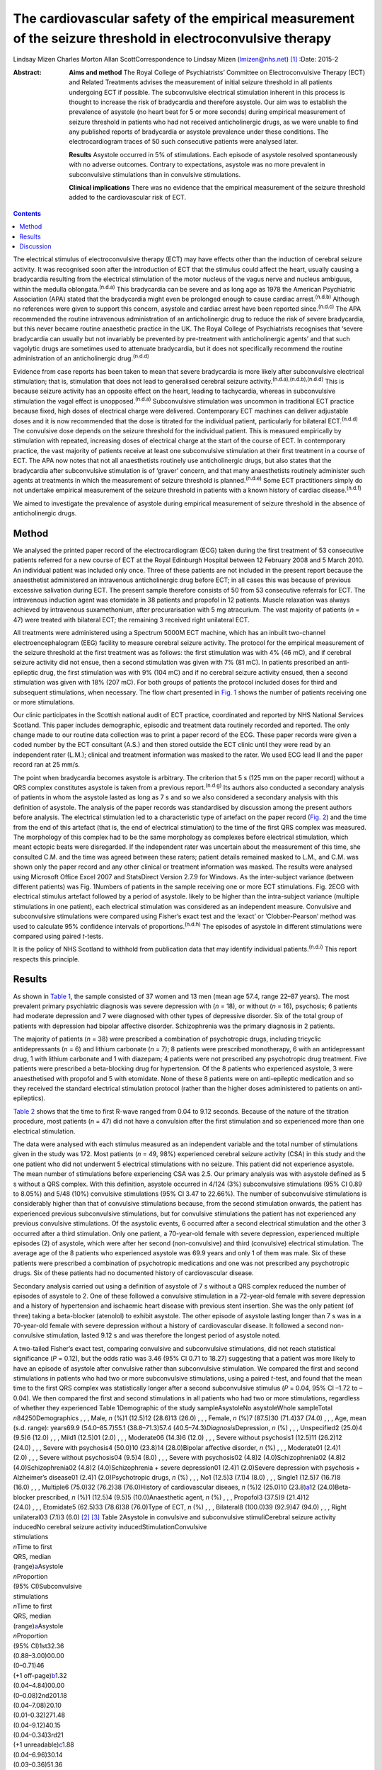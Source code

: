 ============================================================================================================
The cardiovascular safety of the empirical measurement of the seizure threshold in electroconvulsive therapy
============================================================================================================

Lindsay Mizen
Charles Morton
Allan ScottCorrespondence to Lindsay Mizen (lmizen@nhs.net)  [1]_
:Date: 2015-2

:Abstract:
   **Aims and method** The Royal College of Psychiatrists’ Committee on
   Electroconvulsive Therapy (ECT) and Related Treatments advises the
   measurement of initial seizure threshold in all patients undergoing
   ECT if possible. The subconvulsive electrical stimulation inherent in
   this process is thought to increase the risk of bradycardia and
   therefore asystole. Our aim was to establish the prevalence of
   asystole (no heart beat for 5 or more seconds) during empirical
   measurement of seizure threshold in patients who had not received
   anticholinergic drugs, as we were unable to find any published
   reports of bradycardia or asystole prevalence under these conditions.
   The electrocardiogram traces of 50 such consecutive patients were
   analysed later.

   **Results** Asystole occurred in 5% of stimulations. Each episode of
   asystole resolved spontaneously with no adverse outcomes. Contrary to
   expectations, asystole was no more prevalent in subconvulsive
   stimulations than in convulsive stimulations.

   **Clinical implications** There was no evidence that the empirical
   measurement of the seizure threshold added to the cardiovascular risk
   of ECT.


.. contents::
   :depth: 3
..

The electrical stimulus of electroconvulsive therapy (ECT) may have
effects other than the induction of cerebral seizure activity. It was
recognised soon after the introduction of ECT that the stimulus could
affect the heart, usually causing a bradycardia resulting from the
electrical stimulation of the motor nucleus of the vagus nerve and
nucleus ambiguus, within the medulla oblongata.\ :sup:`(n.d.a)` This
bradycardia can be severe and as long ago as 1978 the American
Psychiatric Association (APA) stated that the bradycardia might even be
prolonged enough to cause cardiac arrest.\ :sup:`(n.d.b)` Although no
references were given to support this concern, asystole and cardiac
arrest have been reported since.\ :sup:`(n.d.c)` The APA recommended the
routine intravenous administration of an anticholinergic drug to reduce
the risk of severe bradycardia, but this never became routine
anaesthetic practice in the UK. The Royal College of Psychiatrists
recognises that ‘severe bradycardia can usually but not invariably be
prevented by pre-treatment with anticholinergic agents’ and that such
vagolytic drugs are sometimes used to attenuate bradycardia, but it does
not specifically recommend the routine administration of an
anticholinergic drug.\ :sup:`(n.d.d)`

Evidence from case reports has been taken to mean that severe
bradycardia is more likely after subconvulsive electrical stimulation;
that is, stimulation that does not lead to generalised cerebral seizure
activity.\ :sup:`(n.d.a),(n.d.b),(n.d.d)` This is because seizure
activity has an opposite effect on the heart, leading to tachycardia,
whereas in subconvulsive stimulation the vagal effect is
unopposed.\ :sup:`(n.d.a)` Subconvulsive stimulation was uncommon in
traditional ECT practice because fixed, high doses of electrical charge
were delivered. Contemporary ECT machines can deliver adjustable doses
and it is now recommended that the dose is titrated for the individual
patient, particularly for bilateral ECT.\ :sup:`(n.d.d)` The convulsive
dose depends on the seizure threshold for the individual patient. This
is measured empirically by stimulation with repeated, increasing doses
of electrical charge at the start of the course of ECT. In contemporary
practice, the vast majority of patients receive at least one
subconvulsive stimulation at their first treatment in a course of ECT.
The APA now notes that not all anaesthetists routinely use
anticholinergic drugs, but also states that the bradycardia after
subconvulsive stimulation is of ‘graver’ concern, and that many
anaesthetists routinely administer such agents at treatments in which
the measurement of seizure threshold is planned.\ :sup:`(n.d.e)` Some
ECT practitioners simply do not undertake empirical measurement of the
seizure threshold in patients with a known history of cardiac
disease.\ :sup:`(n.d.f)`

We aimed to investigate the prevalence of asystole during empirical
measurement of seizure threshold in the absence of anticholinergic
drugs.

.. _S1:

Method
======

We analysed the printed paper record of the electrocardiogram (ECG)
taken during the first treatment of 53 consecutive patients referred for
a new course of ECT at the Royal Edinburgh Hospital between 12 February
2008 and 5 March 2010. An individual patient was included only once.
Three of these patients are not included in the present report because
the anaesthetist administered an intravenous anticholinergic drug before
ECT; in all cases this was because of previous excessive salivation
during ECT. The present sample therefore consists of 50 from 53
consecutive referrals for ECT. The intravenous induction agent was
etomidate in 38 patients and propofol in 12 patients. Muscle relaxation
was always achieved by intravenous suxamethonium, after precurarisation
with 5 mg atracurium. The vast majority of patients (*n* = 47) were
treated with bilateral ECT; the remaining 3 received right unilateral
ECT.

All treatments were administered using a Spectrum 5000M ECT machine,
which has an inbuilt two-channel electroencephalogram (EEG) facility to
measure cerebral seizure activity. The protocol for the empirical
measurement of the seizure threshold at the first treatment was as
follows: the first stimulation was with 4% (46 mC), and if cerebral
seizure activity did not ensue, then a second stimulation was given with
7% (81 mC). In patients prescribed an anti-epileptic drug, the first
stimulation was with 9% (104 mC) and if no cerebral seizure activity
ensued, then a second stimulation was given with 18% (207 mC). For both
groups of patients the protocol included doses for third and subsequent
stimulations, when necessary. The flow chart presented in `Fig.
1 <#F1>`__ shows the number of patients receiving one or more
stimulations.

Our clinic participates in the Scottish national audit of ECT practice,
coordinated and reported by NHS National Services Scotland. This paper
includes demographic, episodic and treatment data routinely recorded and
reported. The only change made to our routine data collection was to
print a paper record of the ECG. These paper records were given a coded
number by the ECT consultant (A.S.) and then stored outside the ECT
clinic until they were read by an independent rater (L.M.); clinical and
treatment information was masked to the rater. We used ECG lead II and
the paper record ran at 25 mm/s.

The point when bradycardia becomes asystole is arbitrary. The criterion
that 5 s (125 mm on the paper record) without a QRS complex constitutes
asystole is taken from a previous report.\ :sup:`(n.d.g)` Its authors
also conducted a secondary analysis of patients in whom the asystole
lasted as long as 7 s and so we also considered a secondary analysis
with this definition of asystole. The analysis of the paper records was
standardised by discussion among the present authors before analysis.
The electrical stimulation led to a characteristic type of artefact on
the paper record (`Fig. 2 <#F2>`__) and the time from the end of this
artefact (that is, the end of electrical stimulation) to the time of the
first QRS complex was measured. The morphology of this complex had to be
the same morphology as complexes before electrical stimulation, which
meant ectopic beats were disregarded. If the independent rater was
uncertain about the measurement of this time, she consulted C.M. and the
time was agreed between these raters; patient details remained masked to
L.M., and C.M. was shown only the paper record and any other clinical or
treatment information was masked. The results were analysed using
Microsoft Office Excel 2007 and StatsDirect Version 2.7.9 for Windows.
As the inter-subject variance (between different patients) was Fig.
1Numbers of patients in the sample receiving one or more ECT
stimulations. Fig. 2ECG with electrical stimulus artefact followed by a
period of asystole. likely to be higher than the intra-subject variance
(multiple stimulations in one patient), each electrical stimulation was
considered as an independent measure. Convulsive and subconvulsive
stimulations were compared using Fisher’s exact test and the ‘exact’ or
‘Clobber-Pearson’ method was used to calculate 95% confidence intervals
of proportions.\ :sup:`(n.d.h)` The episodes of asystole in different
stimulations were compared using paired *t*-tests.

It is the policy of NHS Scotland to withhold from publication data that
may identify individual patients.\ :sup:`(n.d.i)` This report respects
this principle.

.. _S2:

Results
=======

As shown in `Table 1 <#T1>`__, the sample consisted of 37 women and 13
men (mean age 57.4, range 22–87 years). The most prevalent primary
psychiatric diagnosis was severe depression with (*n* = 18), or without
(*n* = 16), psychosis; 6 patients had moderate depression and 7 were
diagnosed with other types of depressive disorder. Six of the total
group of patients with depression had bipolar affective disorder.
Schizophrenia was the primary diagnosis in 2 patients.

The majority of patients (*n* = 38) were prescribed a combination of
psychotropic drugs, including tricyclic antidepressants (*n* = 6) and
lithium carbonate (*n* = 7); 8 patients were prescribed monotherapy, 6
with an antidepressant drug, 1 with lithium carbonate and 1 with
diazepam; 4 patients were not prescribed any psychotropic drug
treatment. Five patients were prescribed a beta-blocking drug for
hypertension. Of the 8 patients who experienced asystole, 3 were
anaesthetised with propofol and 5 with etomidate. None of these 8
patients were on anti-epileptic medication and so they received the
standard electrical stimulation protocol (rather than the higher doses
administered to patients on anti-epileptics).

`Table 2 <#T2>`__ shows that the time to first R-wave ranged from 0.04
to 9.12 seconds. Because of the nature of the titration procedure, most
patients (*n* = 47) did not have a convulsion after the first
stimulation and so experienced more than one electrical stimulation.

The data were analysed with each stimulus measured as an independent
variable and the total number of stimulations given in the study was
172. Most patients (*n* = 49, 98%) experienced cerebral seizure activity
(CSA) in this study and the one patient who did not underwent 5
electrical stimulations with no seizure. This patient did not experience
asystole. The mean number of stimulations before experiencing CSA was
2.5. Our primary analysis was with asystole defined as 5 s without a QRS
complex. With this definition, asystole occurred in 4/124 (3%)
subconvulsive stimulations (95% CI 0.89 to 8.05%) and 5/48 (10%)
convulsive stimulations (95% CI 3.47 to 22.66%). The number of
subconvulsive stimulations is considerably higher than that of
convulsive stimulations because, from the second stimulation onwards,
the patient has experienced previous subconvulsive stimulations, but for
convulsive stimulations the patient has not experienced any previous
convulsive stimulations. Of the asystolic events, 6 occurred after a
second electrical stimulation and the other 3 occurred after a third
stimulation. Only one patient, a 70-year-old female with severe
depression, experienced multiple episodes (2) of asystole, which were
after her second (non-convulsive) and third (convulsive) electrical
stimulation. The average age of the 8 patients who experienced asystole
was 69.9 years and only 1 of them was male. Six of these patients were
prescribed a combination of psychotropic medications and one was not
prescribed any psychotropic drugs. Six of these patients had no
documented history of cardiovascular disease.

Secondary analysis carried out using a definition of asystole of 7 s
without a QRS complex reduced the number of episodes of asystole to 2.
One of these followed a convulsive stimulation in a 72-year-old female
with severe depression and a history of hypertension and ischaemic heart
disease with previous stent insertion. She was the only patient (of
three) taking a beta-blocker (atenolol) to exhibit asystole. The other
episode of asystole lasting longer than 7 s was in a 70-year-old female
with severe depression without a history of cardiovascular disease. It
followed a second non-convulsive stimulation, lasted 9.12 s and was
therefore the longest period of asystole noted.

| A two-tailed Fisher’s exact test, comparing convulsive and
  subconvulsive stimulations, did not reach statistical significance
  (*P* = 0.12), but the odds ratio was 3.46 (95% CI 0.71 to 18.27)
  suggesting that a patient was more likely to have an episode of
  asystole after convulsive rather than subconvulsive stimulation. We
  compared the first and second stimulations in patients who had two or
  more subconvulsive stimulations, using a paired *t*-test, and found
  that the mean time to the first QRS complex was statistically longer
  after a second subconvulsive stimulus (*P* = 0.04, 95% CI –1.72 to
  –0.04). We then compared the first and second stimulations in all
  patients who had two or more stimulations, regardless of whether they
  experienced Table 1Demographic of the study sampleAsystoleNo
  asystoleWhole sampleTotal *n*\ 84250Demographics , , , Male, *n* (%)1
  (12.5)12 (28.6)13 (26.0) , , , Female, *n* (%)7 (87.5)30 (71.4)37
  (74.0) , , , Age, mean (s.d. range): years69.9 (54.0–85.7)55.1
  (38.8–71.3)57.4 (40.5–74.3)\ *Diagnosis*\ Depression, *n*
  (%) , , , Unspecified2 (25.0)4 (9.5)6 (12.0) , , , Mild1 (12.5)01
  (2.0) , , , Moderate06 (14.3)6 (12.0) , , , Severe without psychosis1
  (12.5)11 (26.2)12 (24.0) , , , Severe with psychosis4 (50.0)10
  (23.8)14 (28.0)Bipolar affective disorder, *n* (%) , , , Moderate01
  (2.4)1 (2.0) , , , Severe without psychosis04 (9.5)4
  (8.0) , , , Severe with psychosis02 (4.8)2 (4.0)Schizophrenia02 (4.8)2
  (4.0)Schizophrenia02 (4.8)2 (4.0)Schizophrenia + severe depression01
  (2.4)1 (2.0)Severe depression with psychosis + Alzheimer’s disease01
  (2.4)1 (2.0)Psychotropic drugs, *n* (%) , , , No1 (12.5)3 (7.1)4
  (8.0) , , , Single1 (12.5)7 (16.7)8 (16.0) , , , Multiple6 (75.0)32
  (76.2)38 (76.0)History of cardiovascular diseaes, *n* (%)2 (25.0)10
  (23.8)\ `a <#TFN2>`__\ 12 (24.0)Beta-blocker prescribed, *n* (%)1
  (12.5)4 (9.5)5 (10.0)Anaesthetic agent, *n* (%) , , , Propofol3
  (37.5)9 (21.4)12 (24.0) , , , Etomidate5 (62.5)33 (78.6)38 (76.0)Type
  of ECT, *n* (%) , , , Bilateral8 (100.0)39 (92.9)47 (94.0) , , , Right
  unilateral03 (7.1)3 (6.0) [2]_ [3]_ Table 2Asystole in convulsive and
  subconvulsive stimuliCerebral seizure activity inducedNo cerebral
  seizure activity inducedStimulationConvulsive
| stimulations
| *n*\ Time to first
| QRS, median
| (range)\ `a <#TFN3>`__\ Asystole
| *n*\ Proportion
| (95% CI)Subconvulsive
| stimulations
| *n*\ Time to first
| QRS, median
| (range)\ `a <#TFN3>`__\ Asystole
| *n*\ Proportion
| (95% CI)1st32.36
| (0.88–3.00)00.00
| (0–0.71)46
| (+1 off-page)\ `b <#TFN4>`__\ 1.32
| (0.04–4.84)00.00
| (0–0.08)2nd201.18
| (0.04–7.08)20.10
| (0.01–0.32)271.48
| (0.04–9.12)40.15
| (0.04–0.34)3rd21
| (+1 unreadable)\ `c <#TFN5>`__\ 1.88
| (0.04–6.96)30.14
| (0.03–0.36)51.36
| (0.56–3.84)00.00
| (0–0.52)4th41.52
| (0.04–4.44)00.00
| (0–0.6)10.5600.01
| (0–0.98)5th0000.0010.9600.01
| (0–0.98)\ **Total480.10**
| **(0.03-0.23)1240.03**
| **(0.01-0.08)**\  [4]_ [5]_ [6]_ seizure activity (again using a
  paired *t*-test), and again found that the mean time to first QRS
  post-stimulation was significantly longer after a second stimulation
  (*P* = 0.03, 95% CI –1.09 to –0.05). We also compared the time to the
  first QRS complex after second and third stimulations in all patients
  who underwent three or more stimulations, using a paired *t*-test, but
  did not find a statistically significant difference (*P* = 0.36, 95%
  CI –0.66 to 0.96).

All episodes of asystole in this study resolved spontaneously without
medical intervention.

.. _S3:

Discussion
==========

Asystole (5 s without a QRS complex) occurred in 9 of 172 stimulations
in this study (5%; 95% CI 0.02 to 0.10). As each episode of asystole
resolved without medical intervention, our findings suggest that the
empirical measurement of seizure threshold does not add to the
cardiovascular risk of ECT, nor is there a need to routinely administer
an anticholinergic drug. Contrary to expectation, asystole was more
prevalent after convulsive than non-convulsive stimulation. We have also
shown that time to the first QRS complex post-stimulation was longer in
patients who received two subconvulsive stimulations rather than one. As
increasing doses of electricity are given on subsequent stimulations
when titrating up to seizure threshold, this could suggest that time to
the first QRS complex simply increases together with the dose of
electricity. This is supported by the fact that none of the episodes of
asystole occurred after a patient’s first electrical stimulation and
that the comparison of first and second stimulations, regardless of
whether or not seizure activity ensued, showed a statistically
significant difference between the times to first QRS complex (*P* =
0.03, 95% CI –1.09 to –0.05). On the other hand, there was no
statistically significant difference between second and third
stimulations (*P* = 0.36, 95% CI –0.66 to 0.96). This may be because the
effect of increasing doses of electricity and/or absence of seizure
activity is lost after a certain threshold, or because neither the
electrical dose nor presence or absence of seizure activity are factors
influencing the risk of asystole and the effect seen at previous
stimulations may be due to small sample size. Further studies with a
larger sample size would help to delineate this.

Our results support those of Burd & Kettl,\ :sup:`(n.d.g)` who found
that although asystole was common in elderly patients undergoing ECT
(364/1146, 40.1%), routine use of atropine was unnecessary because brief
asystole was not associated with adverse outcome. Burd & Kettl studied
patients throughout ECT treatment courses, not just during stimulus
titration, which may explain the difference in incidence of asystole
observed in our study. They also refer to reports of asystole lasting up
to 7 s and so we attempted to conduct a secondary analysis using a
definition of 7 s without a QRS complex. However, in our sample there
were only 2 episodes of asystole which exceeded 7 s (1 in a convulsive
stimulation and 1 in which no convulsion was stimulated) and so no
statistical analysis of these episodes could be performed. In 1996,
McCall *et al*\ :sup:`(n.d.j)` used an even more conservative definition
of asystole (10 s of ECG electrical silence) in an attempt to capture
only pathological asystolic events. Using this cut-off there were no
patients in our study who experienced asystole, again supporting the
idea that the periods of electrical silence in our study were not
pathological. Furthermore, only one of the patients in our study
suffered more than one episode of asystole, which suggests that, for a
given individual, one episode of asystole does not generally predict
further similar events. A limitation of our study was that it was not
possible to statistically analyse the other factors that could prolong
the time to the first QRS complex, because of the small number of
patients. Larger prevalence studies will be needed to further
investigate these factors.

We thank Fiona Morrison, medical secretary supervisor, for her help with
the production of the manuscript.

.. container:: references csl-bib-body hanging-indent
   :name: refs

   .. container:: csl-entry
      :name: ref-R1

      n.d.a.

   .. container:: csl-entry
      :name: ref-R2

      n.d.b.

   .. container:: csl-entry
      :name: ref-R3

      n.d.c.

   .. container:: csl-entry
      :name: ref-R4

      n.d.d.

   .. container:: csl-entry
      :name: ref-R5

      n.d.e.

   .. container:: csl-entry
      :name: ref-R6

      n.d.f.

   .. container:: csl-entry
      :name: ref-R7

      n.d.g.

   .. container:: csl-entry
      :name: ref-R8

      n.d.h.

   .. container:: csl-entry
      :name: ref-R9

      n.d.i.

   .. container:: csl-entry
      :name: ref-R10

      n.d.j.

.. [1]
   **Dr Lindsay Mizen** is a Clinical Research Fellow at the University
   of Edinburgh and an honorary ST5 trainee in the psychiatry of
   intellectual disability in the South East Scotland Deanery who was
   based at the Royal Edinburgh Hospital while conducting this study.
   **Dr Charles Morton** is a consultant anaesthetist, Royal Infirmary
   of Edinburgh. **Dr Allan Scott** is now retired, but was a consultant
   general adult psychiatrist at the Royal Edinburgh Hospital while
   conducting the study.

.. [2]
   ECT, electroconvulsive therapy.

.. [3]
   Including pulmonary embolism + one decision based on medications
   suggestive of cardiovascular disease.

.. [4]
   Time given in seconds.

.. [5]
   Off-page: an ECG trace that went off the side of the page and could
   not be analysed.

.. [6]
   Unreadable: an ECG trace so distorted it could not be analysed.
